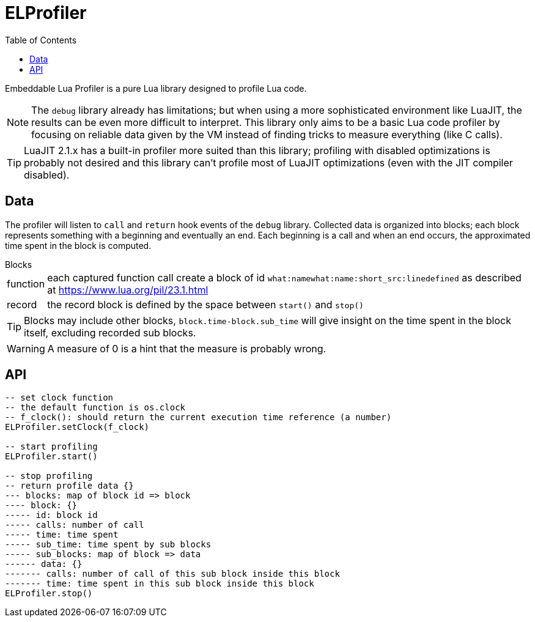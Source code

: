 = ELProfiler
ifdef::env-github[]
:tip-caption: :bulb:
:note-caption: :information_source:
:important-caption: :heavy_exclamation_mark:
:caution-caption: :fire:
:warning-caption: :warning:
endif::[]
:toc: left
:toclevels: 5

Embeddable Lua Profiler is a pure Lua library designed to profile Lua code.

NOTE: The `debug` library already has limitations; but when using a more sophisticated environment like LuaJIT, the results can be even more difficult to interpret. This library only aims to be a basic Lua code profiler by focusing on reliable data given by the VM instead of finding tricks to measure everything (like C calls).

TIP: LuaJIT 2.1.x has a built-in profiler more suited than this library; profiling with disabled optimizations is probably not desired and this library can't profile most of LuaJIT optimizations (even with the JIT compiler disabled).

== Data

The profiler will listen to `call` and `return` hook events of the `debug` library. Collected data is organized into blocks; each block represents something with a beginning and eventually an end. Each beginning is a call and when an end occurs, the approximated time spent in the block is computed.

.Blocks
[horizontal]
function:: each captured function call create a block of id `what:namewhat:name:short_src:linedefined` as described at https://www.lua.org/pil/23.1.html
record:: the record block is defined by the space between `start()` and `stop()`

TIP: Blocks may include other blocks, `block.time-block.sub_time` will give insight on the time spent in the block itself, excluding recorded sub blocks.

WARNING: A measure of 0 is a hint that the measure is probably wrong.

== API

[source, lua]
----
-- set clock function
-- the default function is os.clock
-- f_clock(): should return the current execution time reference (a number)
ELProfiler.setClock(f_clock)

-- start profiling
ELProfiler.start()

-- stop profiling
-- return profile data {}
--- blocks: map of block id => block
---- block: {}
----- id: block id
----- calls: number of call
----- time: time spent
----- sub_time: time spent by sub blocks
----- sub_blocks: map of block => data
------ data: {}
------- calls: number of call of this sub block inside this block
------- time: time spent in this sub block inside this block
ELProfiler.stop()
----
